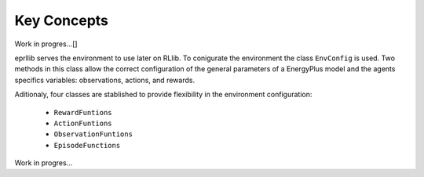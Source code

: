 Key Concepts
=============

Work in progres...[]

eprllib serves the environment to use later on RLlib. To conigurate the environment the class ``EnvConfig`` is
used. Two methods in this class allow the correct configuration of the general parameters of a EnergyPlus model
and the agents specifics variables: observations, actions, and rewards.

Aditionaly, four classes are stablished to provide flexibility in the environment configuration:

    * ``RewardFuntions``
    * ``ActionFuntions``
    * ``ObservationFuntions``
    * ``EpisodeFunctions``

Work in progres...